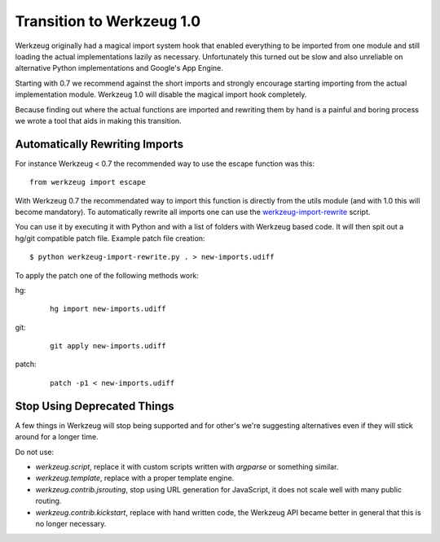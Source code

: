 Transition to Werkzeug 1.0
==========================

Werkzeug originally had a magical import system hook that enabled
everything to be imported from one module and still loading the actual
implementations lazily as necessary.  Unfortunately this turned out be
slow and also unreliable on alternative Python implementations and
Google's App Engine.

Starting with 0.7 we recommend against the short imports and strongly
encourage starting importing from the actual implementation module.
Werkzeug 1.0 will disable the magical import hook completely.

Because finding out where the actual functions are imported and rewriting
them by hand is a painful and boring process we wrote a tool that aids in
making this transition.

Automatically Rewriting Imports
-------------------------------

For instance Werkzeug < 0.7 the recommended way to use the escape function
was this::

    from werkzeug import escape

With Werkzeug 0.7 the recommendated way to import this function is
directly from the utils module (and with 1.0 this will become mandatory).
To automatically rewrite all imports one can use the
`werkzeug-import-rewrite <http://bit.ly/import-rewrite>`_ script.

You can use it by executing it with Python and with a list of folders with
Werkzeug based code.  It will then spit out a hg/git compatible patch
file.  Example patch file creation::

    $ python werkzeug-import-rewrite.py . > new-imports.udiff

To apply the patch one of the following methods work:

hg:
    
    ::

        hg import new-imports.udiff

git:

    ::

        git apply new-imports.udiff

patch:

    ::

        patch -p1 < new-imports.udiff

Stop Using Deprecated Things
----------------------------

A few things in Werkzeug will stop being supported and for other's we're
suggesting alternatives even if they will stick around for a longer time.

Do not use:

-   `werkzeug.script`, replace it with custom scripts written with
    `argparse` or something similar.
-   `werkzeug.template`, replace with a proper template engine.
-   `werkzeug.contrib.jsrouting`, stop using URL generation for
    JavaScript, it does not scale well with many public routing.
-   `werkzeug.contrib.kickstart`, replace with hand written code, the
    Werkzeug API became better in general that this is no longer
    necessary.
